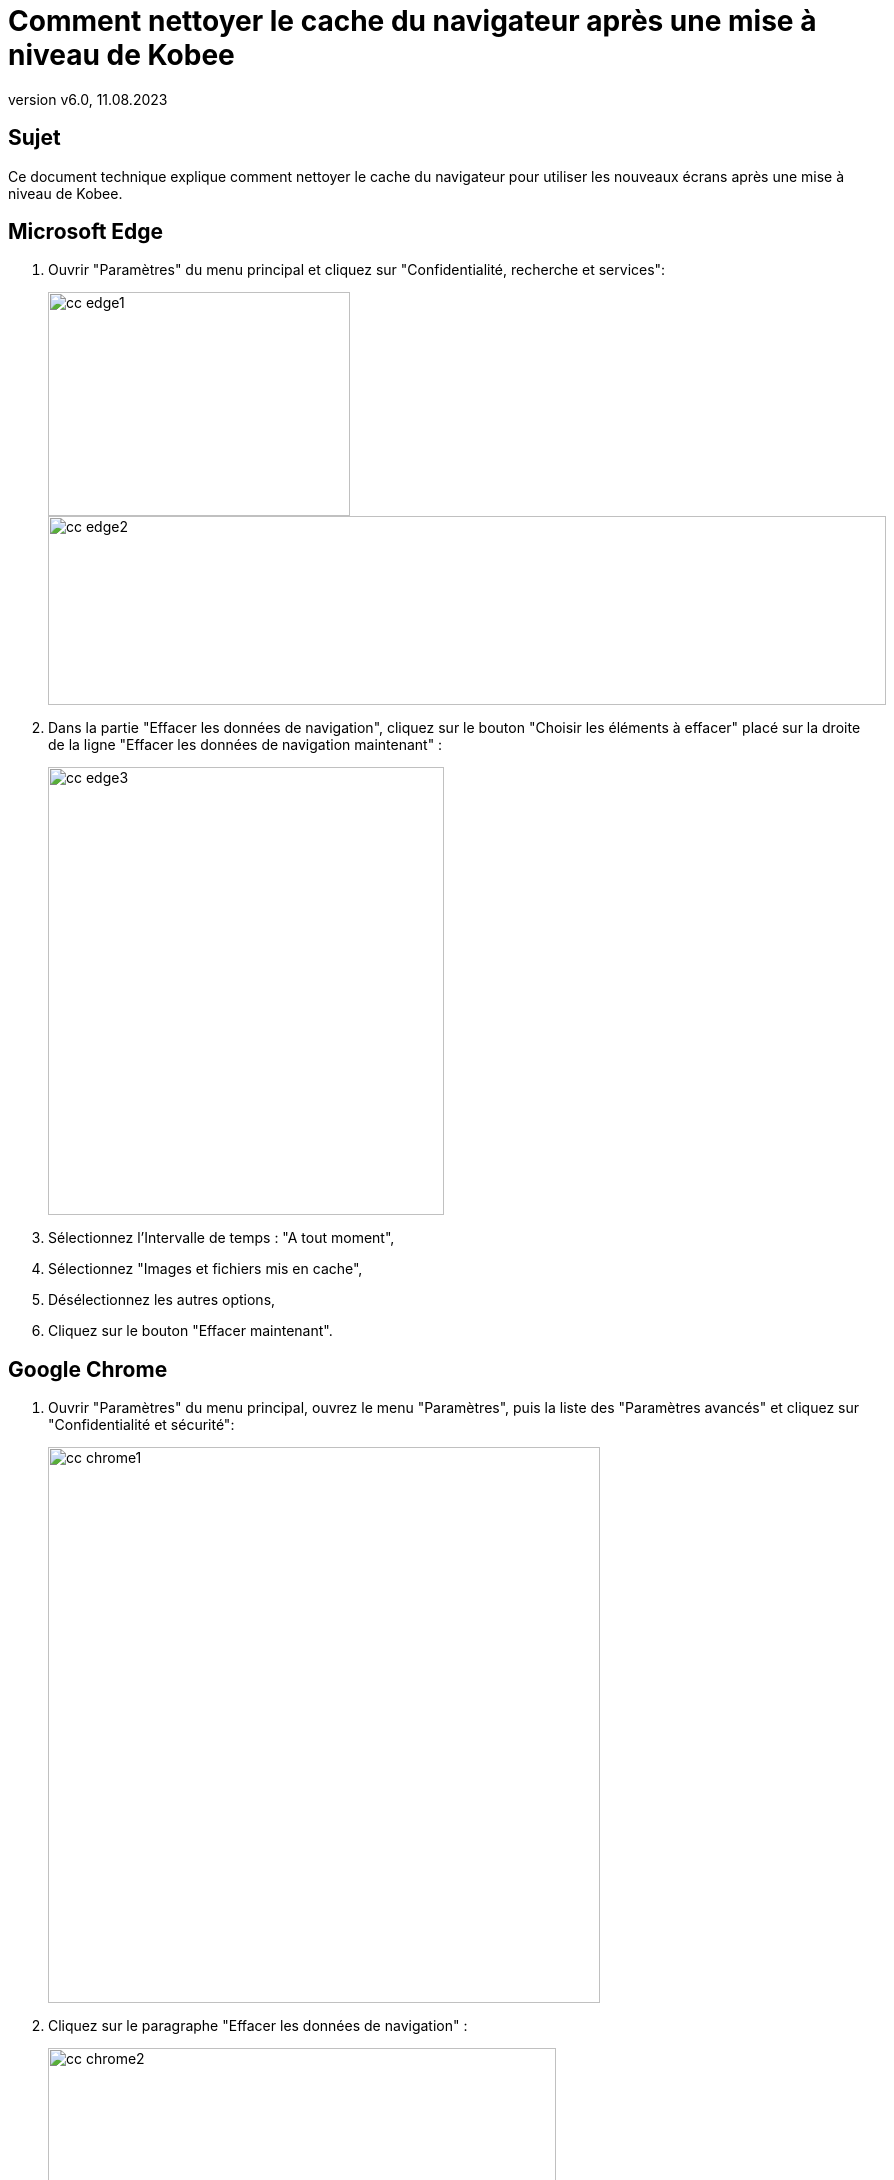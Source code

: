 // The imagesdir attribute is only needed to display images during offline editing. Antora neglects the attribute.
:imagesdir: ../images
:description: Comment nettoyer le cache du navigateur après une mise à niveau de Kobee
:revnumber: v6.0
:revdate: 11.08.2023

= Comment nettoyer le cache du navigateur après une mise à niveau de Kobee

== Sujet

Ce document technique explique comment nettoyer le cache du navigateur pour utiliser les nouveaux écrans après une mise à niveau de Kobee.

== Microsoft Edge

. Ouvrir "Paramètres" du menu principal et cliquez sur "Confidentialité, recherche et services":
+
image::cc_edge1.png[,302,224]
+
image::cc_edge2.png[,838,189]
+
. Dans la partie "Effacer les données de navigation", cliquez sur le bouton "Choisir les éléments à effacer" placé sur la droite de la ligne "Effacer les données de navigation maintenant" :
+
image::cc_edge3.png[,396,448]
+
. Sélectionnez l'Intervalle de temps : "A tout moment",

. Sélectionnez "Images et fichiers mis en cache",

. Désélectionnez les autres options,

. Cliquez sur le bouton "Effacer maintenant".


== Google Chrome

. Ouvrir "Paramètres" du menu principal, ouvrez le menu "Paramètres", puis la liste des "Paramètres avancés" et cliquez sur "Confidentialité et sécurité":
+
image::cc_chrome1.png[,552,556]
+
. Cliquez sur le paragraphe "Effacer les données de navigation" :
+
image::cc_chrome2.png[,508,471]
+
. Sélectionnez la Période de l'onglet "Général" : "Toutes les périodes",

. Sélectionnez "Images et fichiers en cache",

. Désélectionnez les autres options,

. Cliquez sur le bouton "Effacer les données".



== Mozilla Firefox

. Ouvrir "Paramètres" du menu principal et cliquez sur "Vie privée et sécurité":
+
image::cc_firefox1.png[,992,775]
+
image::cc_firefox2.png[,749,178]
+
. Dans la partie "Cookies et données du site", cliquez sur le bouton "Effacer les données" :
+
image::cc_firefox3.png[,541,340]
+
. Sélectionnez "Contenu web en cache",

. Désélectionnez les autres options,

. Cliquez sur le bouton "Effacer".


